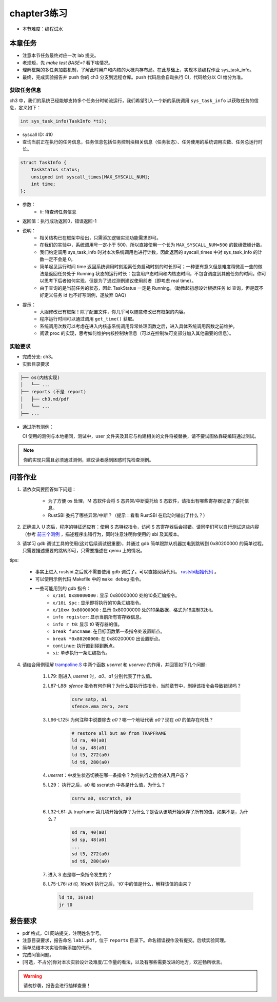 chapter3练习
=======================================

- 本节难度：编程试水

本章任务
-----------------------------------------------------
- 注意本节任务最终对应一次 lab 提交。
- 老规矩，先 `make test BASE=1` 看下啥情况。
- 理解框架的多任务加载机制，了解此时用户和内核的大概内存布局。在此基础上，实现本章编程作业 sys_task_info。
- 最终，完成实验报告并 push 你的 ch3 分支到远程仓库。push 代码后会自动执行 CI，代码给分以 CI 给分为准。

获取任务信息
++++++++++++++++++++++++++

ch3 中，我们的系统已经能够支持多个任务分时轮流运行，我们希望引入一个新的系统调用 ``sys_task_info`` 以获取任务的信息，定义如下：

.. code-block:: C

    int sys_task_info(TaskInfo *ti);

- syscall ID: 410
- 查询当前正在执行的任务信息，任务信息包括任务控制块相关信息（任务状态）、任务使用的系统调用次数、任务总运行时长。

.. code-block:: C

    struct TaskInfo {
        TaskStatus status;
        unsigned int syscall_times[MAX_SYSCALL_NUM];
        int time;
    };

- 参数：
    - ti: 待查询任务信息
- 返回值：执行成功返回0，错误返回-1
- 说明：
    - 相关结构已在框架中给出，只需添加逻辑实现功能需求即可。
    - 在我们的实验中，系统调用号一定小于 500，所以直接使用一个长为 ``MAX_SYSCALL_NUM=500`` 的数组做桶计数。
    - 我们约定调用 sys_task_info 时对本次系统调用也进行计数，因此返回的 syscall_times 中对 sys_task_info 的计数一定不会是 0。
    - 简单起见运行时间 time 返回系统调用时刻距离任务启动时刻的时长即可；一种更有意义但是难度稍微高一些的做法是返回任务处于 Running 状态的运行时长：包含用户态时间和内核态时间，不包含调度到其他任务的时间。你可以思考下后者如何实现，但是为了通过测例建议使用前者（即考虑 real time）。
    - 由于查询的是当前任务的状态，因此 TaskStatus 一定是 Running。（助教起初想设计根据任务 id 查询，但是既不好定义任务 id 也不好写测例，遂放弃 QAQ）
- 提示：
    - 大胆修改已有框架！除了配置文件，你几乎可以随意修改已有框架的内容。
    - 程序运行时间可以通过调用 ``get_time()`` 获取。
    - 系统调用次数可以考虑在进入内核态系统调用异常处理函数之后，进入具体系统调用函数之前维护。
    - 阅读 proc 的实现，思考如何维护内核控制块信息（可以在控制块可变部分加入其他需要的信息）。

实验要求
+++++++++++++++++++++++++++++++++++++++++

- 完成分支: ch3。

- 实验目录要求

.. code-block::

   ├── os(内核实现)
   │   └── ...
   ├── reports (不是 report)
   │   ├── ch3.md/pdf
   │   └── ...
   ├── ...


- 通过所有测例：

  CI 使用的测例与本地相同，测试中，user 文件夹及其它与构建相关的文件将被替换，请不要试图依靠硬编码通过测试。

.. note::

    你的实现只需且必须通过测例，建议读者感到困惑时先检查测例。

.. ch3问答作业::

问答作业
--------------------------------------------

1. 请依次简要回答如下问题：

    - 为了方便 os 处理，Ｍ 态软件会将 S 态异常/中断委托给 S 态软件，请指出有哪些寄存器记录了委托信息。
    - RustSBI 委托了哪些异常/中断？（提示：看看 RustSBI 在启动时输出了什么？）

2. 正确进入 U 态后，程序的特征还应有：使用 S 态特权指令，访问 S 态寄存器后会报错。请同学们可以自行测试这些内容（参考 `前三个测例 <https://github.com/LearningOS/uCore-Tutorial-Test-2022S/tree/main/src>`_ ，描述程序出错行为，同时注意注明你使用的 sbi 及其版本。

3. 请学习 gdb 调试工具的使用(这对后续调试很重要)，并通过 gdb 简单跟踪从机器加电到跳转到 0x80200000 的简单过程。只需要描述重要的跳转即可，只需要描述在 qemu 上的情况。

tips: 

  - 事实上进入 rustsbi 之后就不需要使用 gdb 调试了。可以直接阅读代码。 `rustsbi起始代码 <https://github.com/rustsbi/rustsbi-qemu/blob/7d71bfb7b3ad8e36f06f92c2ffe2066bbb0f9254/rustsbi-qemu/src/main.rs#L56>`_ 。
  - 可以使用示例代码 Makefile 中的 ``make debug`` 指令。
  - 一些可能用到的 gdb 指令：
      - ``x/10i 0x80000000`` : 显示 0x80000000 处的10条汇编指令。
      - ``x/10i $pc`` : 显示即将执行的10条汇编指令。
      - ``x/10xw 0x80000000`` : 显示 0x80000000 处的10条数据，格式为16进制32bit。
      - ``info register``: 显示当前所有寄存器信息。
      - ``info r t0``: 显示 t0 寄存器的值。
      - ``break funcname``: 在目标函数第一条指令处设置断点。
      - ``break *0x80200000``: 在 0x80200000 出设置断点。
      - ``continue``: 执行直到碰到断点。
      - ``si``: 单步执行一条汇编指令。


   
4. 请结合用例理解 `trampoline.S <https://github.com/LearningOS/uCore-Tutorial-Code-2022S/blob/ch3/os/trampoline.S>`_ 中两个函数 `userret` 和 `uservec` 的作用，并回答如下几个问题:

    1. L79: 刚进入 `userret` 时，`a0`、`a1` 分别代表了什么值。 

    2. L87-L88: `sfence` 指令有何作用？为什么要执行该指令，当前章节中，删掉该指令会导致错误吗？

        .. code-block:: assembly

            csrw satp, a1
            sfence.vma zero, zero

    3. L96-L125: 为何注释中说要除去 `a0`？哪一个地址代表 `a0`？现在 `a0` 的值存在何处？

        .. code-block:: assembly

            # restore all but a0 from TRAPFRAME
            ld ra, 40(a0)
            ld sp, 48(a0)
            ld t5, 272(a0)
            ld t6, 280(a0)

    4. `userret`：中发生状态切换在哪一条指令？为何执行之后会进入用户态？

    5. L29： 执行之后，a0 和 sscratch 中各是什么值，为什么？

        .. code-block:: assembly

            csrrw a0, sscratch, a0     

    6. L32-L61: 从 trapframe 第几项开始保存？为什么？是否从该项开始保存了所有的值，如果不是，为什么？
        
        .. code-block:: assembly

            sd ra, 40(a0)
            sd sp, 48(a0)
            ...
            sd t5, 272(a0)
            sd t6, 280(a0)

    7. 进入 S 态是哪一条指令发生的？

    8.  L75-L76: `ld t0, 16(a0)` 执行之后，`t0`中的值是什么，解释该值的由来？
        
        .. code-block:: assembly

            ld t0, 16(a0)
            jr t0


.. ch3报告要求::

报告要求
-------------------------------
- pdf 格式，CI 网站提交，注明姓名学号。 
- 注意目录要求，报告命名 ``lab1.pdf``，位于 ``reports`` 目录下。命名错误视作没有提交。后续实验同理。
- 简单总结本次实验你新添加的代码。
- 完成问答问题。

- [可选，不占分]你对本次实验设计及难度/工作量的看法，以及有哪些需要改进的地方，欢迎畅所欲言。

.. warning::

    请勿抄袭，报告会进行抽样查重！

